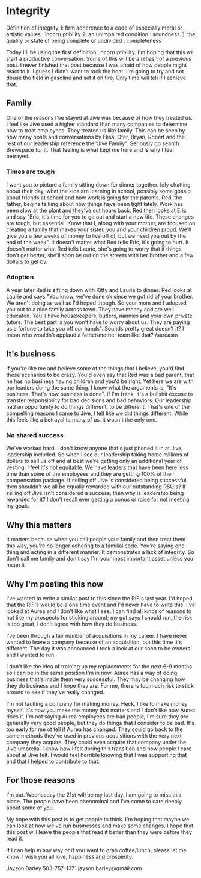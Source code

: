 * Integrity
Definition of integrity
1:  firm adherence to a code of especially moral or artistic values :  incorruptibility
2:  an unimpaired condition :  soundness
3:  the quality or state of being complete or undivided :  completeness

Today I'll be using the first definition, incorruptibility. I'm hoping that this will start a productive conversation. Some of this will be a rehash of a previous post. I never finished that post because I was afraid of how people might react to it. I guess I didn't want to rock the boat. I'm going to try and not douse the field in gasoline and set it on fire. Only time will tell if I achieve that.

** Family
One of the reasons I've stayed at Jive was because of how they treated us. I feel like Jive used a higher standard than many companies to determine how to treat employees. They treated us like family. This can be seen by how many posts and conversations by Elisa, Ofer, Bryan, Robert and the rest of our leadership reference the "Jive Family". Seriously go search Brewspace for it. That feeling is what kept me here and is why I feel betrayed.
*** Times are tough
I want you to picture a family sitting down for dinner together. Idly chatting about their day, what the kids are learning in school, possibly some gossip about friends at school and how work is going for the parents. Red, the father, begins talking about how things have been tight lately. Work has been slow at the plant and they've cut hours back. Red then looks at Eric and say "Eric, it's time for you to go out and start a new life. These changes are tough, but essential. Know that I, along with your mother, are focused on creating a family that makes your sister, you and your children proud. We'll give you a few weeks of money to live off of, but we need you out by the end of the week". It doesn't matter what Red tells Eric, it's going to hurt. It doesn't matter what Red tells Laurie, she's going to worry that if things don't get better, she'll soon be out on the streets with her brother and a few dollars to get by.

*** Adoption
A year later Red is sitting down with Kitty and Laurie to dinner. Red looks at Laurie and says "You know, we've done ok since we got rid of your brother. We aren't doing as well as I'd hoped though. So your mom and I adopted you out to a nice family across town. They have money and are well educated. You'll have housekeepers, butlers, nannies and your own private tutors. The best part is you won't have to worry about us. They are paying us a fortune to take you off our hands". Sounds pretty great doesn't it? I mean who wouldn't applaud a father/mother team like that? /sarcasm

** It's business
If you're like me and believe some of the things that I believe, you'd find these scenarios to be crazy. You'd even say that Red was a bad parent, that he has no business having children and you'd be right. Yet here we are with our leaders doing the same thing. I know what the arguments is, "It's business. That's how business is done". If I'm frank, it's a bullshit excuse to transfer responsibility for bad decisions and bad behaviors. Our leadership had an opportunity to do things different, to be different. That's one of the compelling reasons I came to Jive, I felt like we did things different. While this feels like a betrayal to many of us, it wasn't the only one. 

*** No shared success
We've worked hard. I don't know anyone that's just phoned it in at Jive, leadership included. So when I see our leadership taking home millions of dollars to sell us off and at best we're getting only an additional year of vesting, I feel it's not equitable. We have leaders that have been here less time than some of the employees and they are getting 100% of their compensation package. If selling off Jive is considered being successful, then shouldn't we all be equally rewarded with our outstanding RSU's? If selling off Jive isn't considered a success, then why is leadership being rewarded for it? I don't recall ever getting a bonus or raise for not meeting my goals. 

** Why this matters
It matters because when you call people your family and then treat them this way, you're no longer adhering to a familial code. You're saying one thing and acting in a different manner. It demonstrates a lack of integrity. So don't call me family and don't say I'm your most important asset unless you mean it.

** Why I'm posting this now
I've wanted to write a similar post to this since the RIF's last year. I'd hoped that the RIF's would be a one time event and I'd never have to write this. I've looked at Aurea and I don't like what I see. I can find all kinds of reasons to not like my prospects for sticking around; my gut says I should run, the risk is too great, I don't agree with how they do business. 

I've been through a fair number of acquisitions in my career. I have never wanted to leave a company because of an acquisition, but this time it's different. The day it was announced I took a look at our soon to be owners and I wanted to run. 

I don't like the idea of training up my replacements for the next 6-9 months so I can be in the same position I'm in now. Aurea has a way of doing business that's made them very successful. They may be changing how they do business and I hope they are. For me, there is too much risk to stick around to see if they've really changed. 

I'm not faulting a company for making money. Heck, I like to make money myself. It's how you make the money that matters and I don't like how Aurea does it. I'm not saying Aurea employees are bad people, I'm sure they are generally very good people, but they do things that I consider to be bad. It's too early for me ot tell if Aurea has changed. They could go back to the same methods they've used in previous acquisitions with the very next company they acquire. They could even acquire that company under the Jive umbrella. I know how I felt during this transition and how people I care about at Jive felt. I would feel horrible knowing that I was supporting that and that I helped to contribute to that.

** For those reasons
I'm out. Wednesday the 21st will be my last day. I am going to miss this place. The people have been phenominal and I've come to care deeply about some of you. 

My hope with this post is to get people to think. I'm hoping that maybe we can look at how we've run businesses and make some changes. I hope that this post will leave the people that read it better than they were before they read it. 

If I can help in any way or if you want to grab coffee/lunch, please let me know. I wish you all love, happiness and prosperity.

Jayson Barley
503-757-1371
jayson.barley@gmail.com



